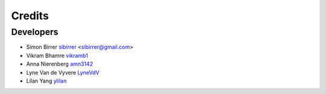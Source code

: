 =======
Credits
=======

Developers
----------

* Simon Birrer `sibirrer <https://github.com/sibirrer/>`_ <sibirrer@gmail.com>
* Vikram Bhamre `vikramb1 <https://github.com/vikramb1/>`_
* Anna Nierenberg `amn3142 <https://github.com/amn3142/>`_
* Lyne Van de Vyvere `LyneVdV <https://github.com/LyneVdV/>`_
* Lilan Yang `ylilan <https://github.com/ylilan/>`_

